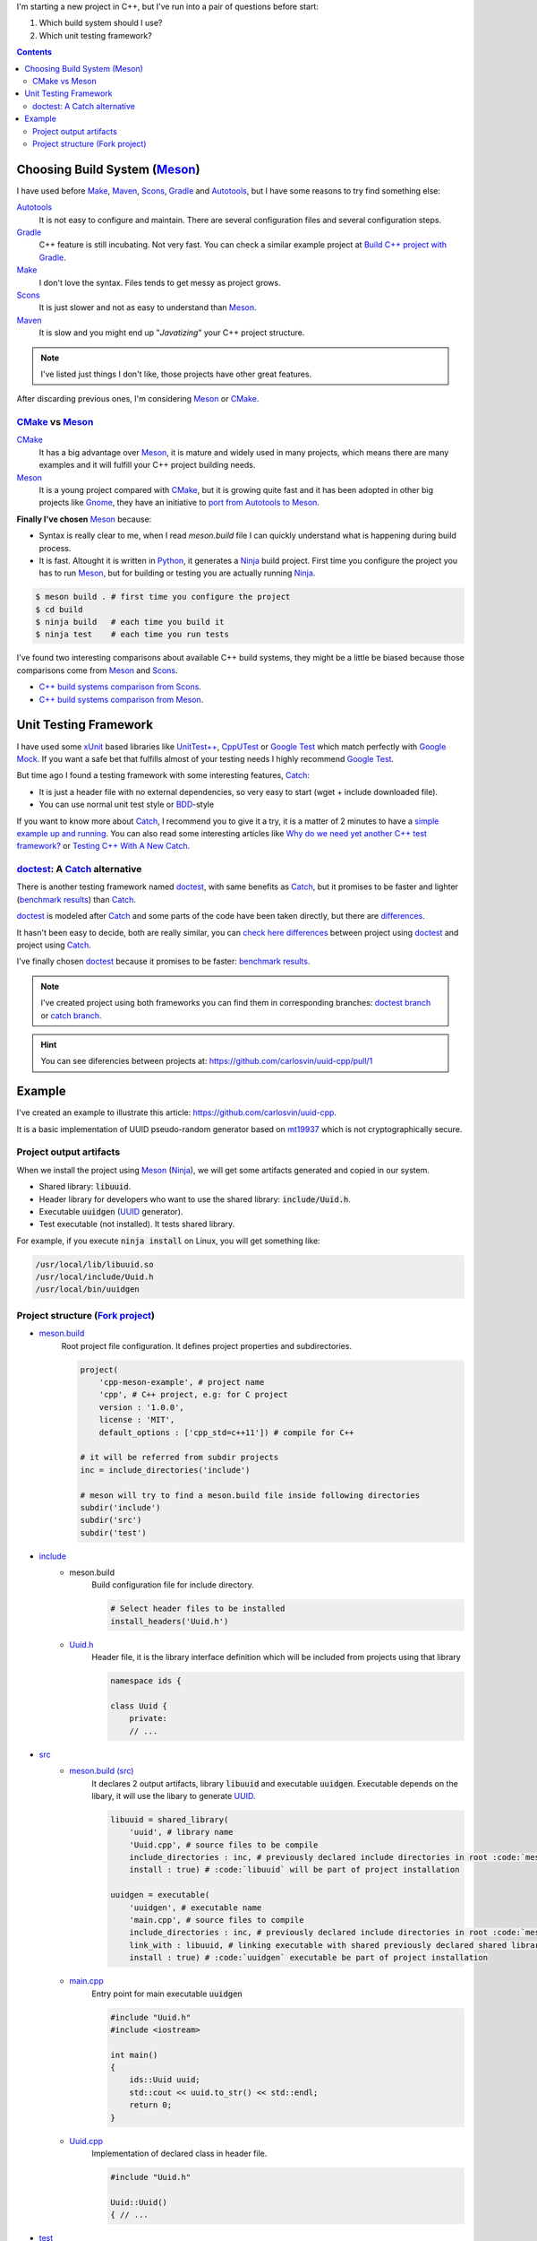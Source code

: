 .. title: Choosing a Modern C++ stack
.. slug: choosing-modern-cpp-stack
.. date: 2017/09/15 20:50:00
.. tags: C++, Unit Testing, Build System, Build Software, Meson, Catch, doctest
.. description: My chosen technologies stack for C++ project. It contains an easy to run example defining main project skeleton. 
.. type: text

I'm starting a new project in C++, but I've run into a pair of questions before start:

1. Which build system should I use?
2. Which unit testing framework?

.. contents::

Choosing Build System (Meson_)
==============================

I have used before Make_, Maven_, Scons_, Gradle_ and Autotools_, but I have some reasons to try find something else:

Autotools_
    It is not easy to configure and maintain. There are several configuration files and several configuration steps. 
    
Gradle_ 
    C++ feature is still incubating. Not very fast. You can check a similar example project at `Build C++ project with Gradle </posts/gradle-cpp/>`_.

Make_
    I don't love the syntax. 
    Files tends to get messy as project grows.
    
Scons_
    It is just slower and not as easy to understand than Meson_.

Maven_
    It is slow and you might end up "*Javatizing*" your C++ project structure.

.. note:: I've listed just things I don't like, those projects have other great features. 

After discarding previous ones, I'm considering Meson_ or CMake_. 

CMake_ vs Meson_
-----------------

CMake_ 
    It has a big advantage over Meson_, it is mature and widely used in many projects, which means there are many examples and it will fulfill your C++ project building needs. 

Meson_ 
    It is a young project compared with CMake_, but it is growing quite fast and it has been adopted in other big projects like Gnome_, they have an initiative to `port from Autotools to Meson <https://wiki.gnome.org/Initiatives/GnomeGoals/MesonPorting>`_. 

**Finally I've chosen** Meson_ because:

- Syntax is really clear to me, when I read `meson.build` file I can quickly understand what is happening during build process. 
- It is fast. Altought it is written in Python_, it generates a Ninja_ build project. First time you configure the project you has to run Meson_, but for building or testing you are actually running Ninja_.

.. code:: bash

    $ meson build . # first time you configure the project
    $ cd build
    $ ninja build   # each time you build it
    $ ninja test    # each time you run tests

I've found two interesting comparisons about available C++ build systems, they might be a little be biased because those comparisons come from Meson_ and Scons_.

- `C++ build systems comparison from Scons <https://bitbucket.org/scons/scons/wiki/SconsVsOtherBuildTools>`_.
- `C++ build systems comparison from Meson <http://mesonbuild.com/Simple-comparison.html>`_.

Unit Testing Framework
======================
I have used some xUnit_ based libraries like `UnitTest++ <https://github.com/unittest-cpp/unittest-cpp>`_, `CppUTest <http://cpputest.github.io/>`_ or `Google Test`_ which match perfectly with `Google Mock <https://github.com/google/googletest/tree/master/googlemock>`_. 
If you want a safe bet that fulfills almost of your testing needs I highly recommend `Google Test`_.  

But time ago I found a testing framework with some interesting features, Catch_: 

- It is just a header file with no external dependencies, so very easy to start (wget + include downloaded file).
- You can use normal unit test style or BDD_-style

If you want to know more about Catch_, I recommend you to give it a try, it is a matter of 2 minutes to have a `simple example up and running <https://github.com/philsquared/Catch/blob/master/docs/tutorial.md#writing-tests>`_. You can also read some interesting articles like `Why do we need yet another C++ test framework? <https://github.com/philsquared/Catch/blob/master/docs/why-catch.md>`_ or `Testing C++ With A New Catch <http://blog.coldflake.com/posts/Testing-C++-with-a-new-Catch/>`_.

doctest_: A Catch_ alternative
------------------------------

There is another testing framework named doctest_, with same benefits as Catch_, but it promises to be faster and lighter (`benchmark results`_) than Catch_. 

doctest_ is modeled after Catch_ and some parts of the code have been taken directly, but there are `differences <https://github.com/onqtam/doctest/blob/master/doc/markdown/faq.md#how-is-doctest-different-from-catch>`_.

It hasn't been easy to decide, both are really similar, you can `check here differences <https://github.com/carlosvin/uuid-cpp/pull/1/files#diff-d22d1e18ecbe7ba34523db56b011bcfe>`_ between project using doctest_ and project using Catch_. 

I've finally chosen doctest_ because it promises to be faster: `benchmark results`_.

.. note:: I've created project using both frameworks you can find them in corresponding branches: `doctest branch <https://github.com/carlosvin/uuid-cpp/tree/doctest>`_ or `catch branch <https://github.com/carlosvin/uuid-cpp/tree/catch>`_. 

.. hint:: You can see diferencies between projects at: https://github.com/carlosvin/uuid-cpp/pull/1


Example
=======

I've created an example to illustrate this article: https://github.com/carlosvin/uuid-cpp.

It is a basic implementation of UUID pseudo-random generator based on mt19937_ which is not cryptographically secure.

Project output artifacts
------------------------

When we install the project using Meson_ (Ninja_), we will get some artifacts generated and copied in our system.

- Shared library: :code:`libuuid`.
- Header library for developers who want to use the shared library: :code:`include/Uuid.h`.
- Executable :code:`uuidgen` (UUID_ generator).
- Test executable (not installed). It tests shared library. 

For example, if you execute :code:`ninja install` on Linux, you will get something like:

.. code:: bash
    
    /usr/local/lib/libuuid.so
    /usr/local/include/Uuid.h
    /usr/local/bin/uuidgen

Project structure (`Fork project <https://github.com/carlosvin/uuid-cpp>`_)
---------------------------------------------------------------------------

* `meson.build <https://github.com/carlosvin/uuid-cpp/blob/master/meson.build>`_
    Root project file configuration. It defines project properties and subdirectories.
    
    .. code:: python
    
        project(
            'cpp-meson-example', # project name
            'cpp', # C++ project, e.g: for C project 
            version : '1.0.0',
            license : 'MIT',
            default_options : ['cpp_std=c++11']) # compile for C++

        # it will be referred from subdir projects
        inc = include_directories('include') 

        # meson will try to find a meson.build file inside following directories
        subdir('include')
        subdir('src')
        subdir('test')

* `include <https://github.com/carlosvin/uuid-cpp/blob/master/include/>`_
    - meson.build
        Build configuration file for include directory.

        .. code:: python

            # Select header files to be installed 
            install_headers('Uuid.h')

    - `Uuid.h <https://github.com/carlosvin/uuid-cpp/blob/master/include/Uuid.h>`_
        Header file, it is the library interface definition which will be included from projects using that library

        .. code:: cpp

            namespace ids {

            class Uuid {
                private:
                // ...


* `src <https://github.com/carlosvin/uuid-cpp/blob/master/src>`_
    - `meson.build (src) <https://github.com/carlosvin/uuid-cpp/blob/master/src/meson.build>`_
        It declares 2 output artifacts, library :code:`libuuid` and executable :code:`uuidgen`. Executable depends on the libary, it will use the libary to generate UUID_.
        
        .. code:: python

            libuuid = shared_library(
                'uuid', # library name
                'Uuid.cpp', # source files to be compile
                include_directories : inc, # previously declared include directories in root :code:`meson.build`
                install : true) # :code:`libuuid` will be part of project installation

            uuidgen = executable(
                'uuidgen', # executable name
                'main.cpp', # source files to compile
                include_directories : inc, # previously declared include directories in root :code:`meson.build`
                link_with : libuuid, # linking executable with shared previously declared shared library :code:`libuuid`
                install : true) # :code:`uuidgen` executable be part of project installation

    - `main.cpp <https://github.com/carlosvin/uuid-cpp/blob/master/src/main.cpp>`_
        Entry point for main executable :code:`uuidgen`

        .. code:: cpp

            #include "Uuid.h"
            #include <iostream>

            int main() 
            {
                ids::Uuid uuid;
                std::cout << uuid.to_str() << std::endl;
                return 0;
            }

    - `Uuid.cpp <https://github.com/carlosvin/uuid-cpp/blob/master/src/Uuid.cpp>`_
        Implementation of declared class in header file.

        .. code:: cpp

            #include "Uuid.h"

            Uuid::Uuid()
            { // ...

* `test <https://github.com/carlosvin/uuid-cpp/blob/master/test/>`_
    - `meson.build (test) <https://github.com/carlosvin/uuid-cpp/blob/master/test/meson.build>`_
        File to configure tests build process. 

        .. code:: python

            testexe = executable(
                'testexe', # test executable name 
                'uuid_test.cpp', # tests source files to be compiled
                include_directories : inc,  # declared include directories in root :code:`meson.build`
                link_with : libuuid) # link test executable with previously declared shared library :code:`libuuid`

            # test execution 
            test('Uuid test', testexe)

            # we can specify other test execution passing arguments or environment variables
            test('Uuid test with args and env', testexe, args : ['arg1', 'arg2'], env : ['FOO=bar'])

    - doctest.h
        doctest_ library in a single header file. You can try to automate library installation as part of your build process, but I haven't figure out yet a way to do it with Meson_. For now I've installed it manually: 
        
        .. code:: bash

            cd test
            wget https://raw.githubusercontent.com/onqtam/doctest/master/doctest/doctest.h 

    - `uuid_test.cpp <https://github.com/carlosvin/uuid-cpp/blob/master/test/uuid_test.cpp>`_
        Tests implementation.

        .. code:: cpp

             // This tells doctest to provide a main() - only do this in one cpp file
            #define DOCTEST_CONFIG_IMPLEMENT_WITH_MAIN

            #include "doctest.h"
            #include "Uuid.h"
            #include <string>

            constexpr int MAX_ITERS = 100;

            TEST_CASE( "Uuid" ) {
                for (int i=0; i<MAX_ITERS; i++) {
                    ids::Uuid uuid;
                    std::string uuid_str {uuid.to_str()};

                    MESSAGE(uuid_str);
                    CHECK(uuid.most > 0);
                    CHECK(uuid.least > 0);
                    CHECK(uuid_str.size() == 36);
                }
            }

            // BDD style

            SCENARIO( "UUID creation" ) {

                GIVEN( "A random UUID " ) {
                    ids::Uuid uuid;
                    std::string uuid_str {uuid.to_str()};

                    CHECK(uuid_str.size() == 36);

                    WHEN( "get the most and least" ) {
                        THEN( "should be more than 0" ) {
                            CHECK( uuid.most > 0);
                            CHECK( uuid.least > 0);
                        }
                    }
                }  
            }


.. hint:: You can find how to build and test the example project at: https://github.com/carlosvin/uuid-cpp#how-to-build-the-example

.. _`Google Test`: https://github.com/google/googletest
.. _CMake: https://cmake.org/
.. _Make: https://www.gnu.org/software/make/manual/make.html
.. _Gradle: https://gradle.org/
.. _Maven: https://maven.apache.org/
.. _Scons: http://scons.org/
.. _Autotools: http://www.gnu.org/software/automake/manual/html_node/Autotools-Introduction.html
.. _Meson: http://mesonbuild.com/
.. _Gnome: https://www.gnome.org/
.. _Scons: http://scons.org/
.. _Ninja: https://ninja-build.org/
.. _Python: https://python.org/
.. _Catch: https://github.com/philsquared/Catch
.. _xUnit: https://en.wikipedia.org/wiki/XUnit
.. _BDD: https://en.wikipedia.org/wiki/Behavior-driven_development
.. _UUID: https://en.wikipedia.org/wiki/Universally_unique_identifier
.. _mt19937: http://www.cplusplus.com/reference/random/mt19937/
.. _doctest: https://github.com/onqtam/doctest
.. _`benchmark results`: https://github.com/onqtam/doctest/blob/master/doc/markdown/benchmarks.md